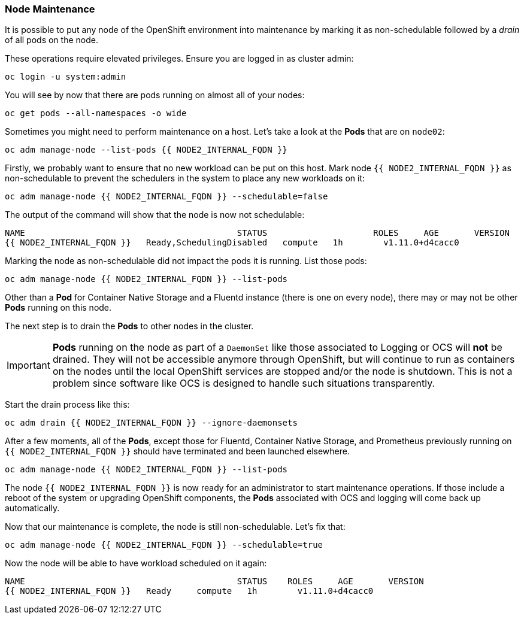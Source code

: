 ### Node Maintenance

It is possible to put any node of the OpenShift environment into maintenance by
marking it as non-schedulable followed by a _drain_ of all pods on the node.

These operations require elevated privileges. Ensure you are logged in as
cluster admin:

[source,bash,role="execute"]
----
oc login -u system:admin
----

You will see by now that there are pods running on almost all of your nodes:

[source,bash,role="execute"]
----
oc get pods --all-namespaces -o wide
----

Sometimes you might need to perform maintenance on a host. Let's take a look
at the *Pods* that are on `node02`:

[source,bash,role="execute"]
----
oc adm manage-node --list-pods {{ NODE2_INTERNAL_FQDN }}
----

Firstly, we probably want to ensure that no new workload can be put on this
host. Mark node `{{ NODE2_INTERNAL_FQDN }}` as non-schedulable to prevent the
schedulers in the system to place any new workloads on it:

[source,bash,role="execute"]
----
oc adm manage-node {{ NODE2_INTERNAL_FQDN }} --schedulable=false
----

The output of the command will show that the node is now not schedulable:

----
NAME                                          STATUS                     ROLES     AGE       VERSION
{{ NODE2_INTERNAL_FQDN }}   Ready,SchedulingDisabled   compute   1h        v1.11.0+d4cacc0
----

Marking the node as non-schedulable did not impact the pods it is running. List those
pods:

[source,bash,role="execute"]
----
oc adm manage-node {{ NODE2_INTERNAL_FQDN }} --list-pods
----

Other than a *Pod* for Container Native Storage and a Fluentd instance (there is
one on every node), there may or may not be other *Pods* running on this node.

The next step is to drain the *Pods* to other nodes in the cluster.

[IMPORTANT]
====
*Pods* running on the node as part of a `DaemonSet` like those associated to
Logging or OCS will *not* be drained. They will not be accessible anymore
through OpenShift, but will continue to run as containers on the nodes until the
local OpenShift services are stopped and/or the node is shutdown. This is not a
problem since software like OCS is designed to handle such situations transparently.
====

Start the drain process like this:

[source,bash,role="execute"]
----
oc adm drain {{ NODE2_INTERNAL_FQDN }} --ignore-daemonsets
----

After a few moments, all of the *Pods*, except those for Fluentd, Container
Native Storage, and Prometheus previously running on `{{ NODE2_INTERNAL_FQDN
}}` should have terminated and been launched elsewhere.

[source,bash,role="execute"]
----
oc adm manage-node {{ NODE2_INTERNAL_FQDN }} --list-pods
----

The node `{{ NODE2_INTERNAL_FQDN }}` is now ready for an administrator to
start maintenance operations. If those include a reboot of the system or
upgrading OpenShift components, the *Pods* associated with
OCS and logging will come back up automatically.

Now that our maintenance is complete, the node is still non-schedulable. Let's
fix that:

[source,bash,role="execute"]
----
oc adm manage-node {{ NODE2_INTERNAL_FQDN }} --schedulable=true
----

Now the node will be able to have workload scheduled on it again:

----
NAME                                          STATUS    ROLES     AGE       VERSION
{{ NODE2_INTERNAL_FQDN }}   Ready     compute   1h        v1.11.0+d4cacc0
----
